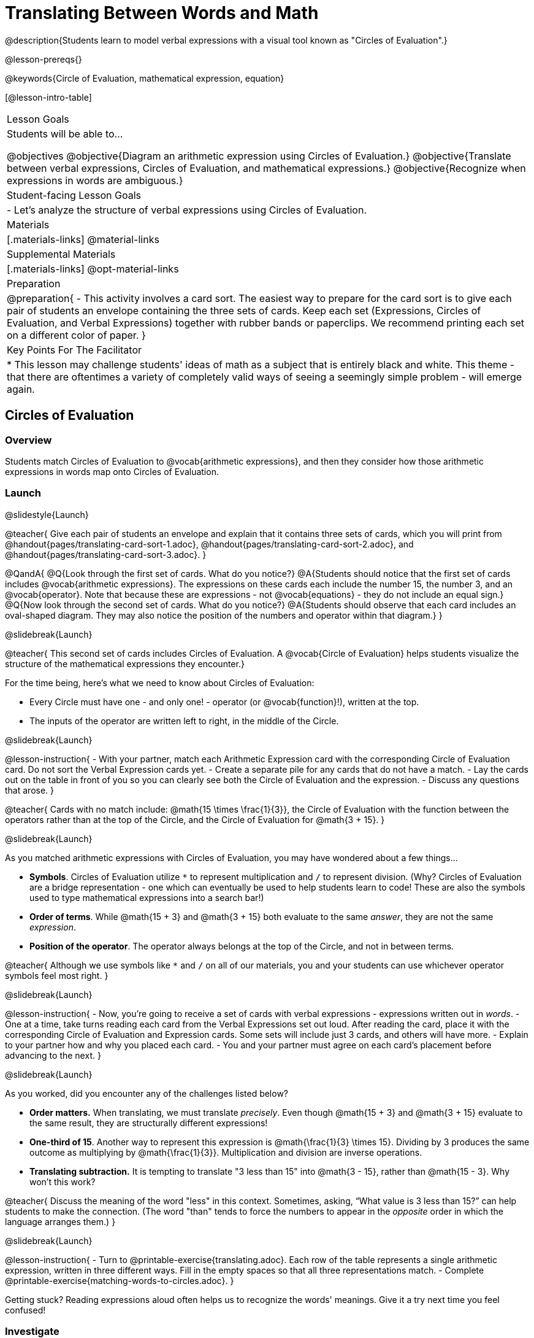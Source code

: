 = Translating Between Words and Math

@description{Students learn to model verbal expressions with a visual tool known as "Circles of Evaluation".}

@lesson-prereqs{}

@keywords{Circle of Evaluation, mathematical expression, equation}

[@lesson-intro-table]
|===

| Lesson Goals
| Students will be able to...

@objectives
@objective{Diagram an arithmetic expression using Circles of Evaluation.}
@objective{Translate between verbal expressions, Circles of Evaluation, and mathematical expressions.}
@objective{Recognize when expressions in words are ambiguous.}


| Student-facing Lesson Goals
|

- Let's analyze the structure of verbal expressions using Circles of Evaluation.


| Materials
|[.materials-links]
@material-links

| Supplemental Materials
|[.materials-links]
@opt-material-links

| Preparation
|
@preparation{
- This activity involves a card sort. The easiest way to prepare for the card sort is to give each pair of students an envelope containing the three sets of cards. Keep each set (Expressions, Circles of Evaluation, and Verbal Expressions) together with rubber bands or paperclips. We recommend printing each set on a different color of paper.
}

| Key Points For The Facilitator
|
* This lesson may challenge students' ideas of math as a subject that is entirely black and white. This theme - that there are oftentimes a variety of completely valid ways of seeing a seemingly simple problem - will emerge again.
|===

== Circles of Evaluation

=== Overview
Students match Circles of Evaluation to @vocab{arithmetic expressions}, and then they consider how those arithmetic expressions in words map onto Circles of Evaluation.

=== Launch
@slidestyle{Launch}

@teacher{
Give each pair of students an envelope and explain that it contains three sets of cards, which you will print from @handout{pages/translating-card-sort-1.adoc}, @handout{pages/translating-card-sort-2.adoc}, and @handout{pages/translating-card-sort-3.adoc}.
}

@QandA{
@Q{Look through the first set of cards. What do you notice?}
@A{Students should notice that the first set of cards includes @vocab{arithmetic expressions}. The expressions on these cards each include the number 15, the number 3, and an @vocab{operator}. Note that because these are expressions - not @vocab{equations} - they do not include an equal sign.}
@Q{Now look through the second set of cards. What do you notice?}
@A{Students should observe that each card includes an oval-shaped diagram. They may also notice the position of the numbers and operator within that diagram.}
}

@slidebreak{Launch}

@teacher{
This second set of cards includes Circles of Evaluation. A @vocab{Circle of Evaluation} helps students visualize the structure of the mathematical expressions they encounter.}

For the time being, here’s what we need to know about Circles of Evaluation:

- Every Circle must have one - and only one! - operator (or @vocab{function}!), written at the top.

- The inputs of the operator are written left to right, in the middle of the Circle.

@slidebreak{Launch}

@lesson-instruction{
- With your partner, match each Arithmetic Expression card with the corresponding Circle of Evaluation card. Do not sort the Verbal Expression cards yet.
- Create a separate pile for any cards that do not have a match.
- Lay the cards out on the table in front of you so you can clearly see both the Circle of Evaluation and the expression.
- Discuss any questions that arose.
}

@teacher{
Cards with no match include: @math{15 \times \frac{1}{3}}, the Circle of Evaluation with the function between the operators rather than at the top of the Circle, and the Circle of Evaluation for @math{3 + 15}.
}

@slidebreak{Launch}

As you matched arithmetic expressions with Circles of Evaluation, you may have wondered about a few things...

- *Symbols*. Circles of Evaluation utilize `*` to represent multiplication and `/` to represent division. (Why? Circles of Evaluation are a bridge representation - one which can eventually be used to help students learn to code! These are also the symbols used to type mathematical expressions into a search bar!)

- *Order of terms*. While @math{15 + 3} and @math{3 + 15} both evaluate to the same _answer_, they are not the same _expression_.

- *Position of the operator*. The operator always belongs at the top of the Circle, and not in between terms.

@teacher{
Although we use symbols like `*` and `/` on all of our materials, you and your students can use whichever operator symbols feel most right.
}

@slidebreak{Launch}

@lesson-instruction{
- Now, you’re going to receive a set of cards with verbal expressions - expressions written out in _words_.
- One at a time, take turns reading each card from the Verbal Expressions set out loud. After reading the card, place it with the corresponding Circle of Evaluation and Expression cards. Some sets will include just 3 cards, and others will have more.
- Explain to your partner how and why you placed each card.
- You and your partner must agree on each card’s placement before advancing to the next.
}

@slidebreak{Launch}

As you worked, did you encounter any of the challenges listed below?

- *Order matters.* When translating, we must translate _precisely_. Even though @math{15 + 3} and @math{3 + 15} evaluate to the same result, they are structurally different expressions!

- *One-third of 15*. Another way to represent this expression is @math{\frac{1}{3} \times 15}. Dividing by 3 produces the same outcome as multiplying by @math{\frac{1}{3}}. Multiplication and division are inverse operations.

- *Translating subtraction.* It is tempting to translate "3 less than 15" into @math{3 - 15}, rather than @math{15 - 3}. Why won't this work?

@teacher{
Discuss the meaning of the word "less" in this context. Sometimes, asking, “What value is 3 less than 15?” can help students to make the connection. (The word "than" tends to force the numbers to appear in the _opposite_ order in which the language arranges them.)
}

@slidebreak{Launch}

@lesson-instruction{
- Turn to @printable-exercise{translating.adoc}. Each row of the table represents a single arithmetic expression, written in three different ways. Fill in the empty spaces so that all three representations match.
- Complete @printable-exercise{matching-words-to-circles.adoc}.
}

Getting stuck? Reading expressions aloud often helps us to recognize the words' meanings. Give it a try next time you feel confused!


=== Investigate
@slidestyle{Investigate}

During the launch, we looked at the Circle of Evaluation for "15 increased by 3."

Let’s say we want to replace @math{15} with @math{3 \times 5}. Now, our expression looks like this: @math{3 \times 5 + 3}.

If we want to translate this expression into words, then we need to somehow _see the underlying structure_ of the expression: Do we multiply @math{3} by @math{5} first? Or add @math{5} and @math{3}?

Once we know the structure, we need to think of the right vocabulary to describe what we see.


@slidebreak{Investigate}


What a complicated process!

There MUST be another way!

@slidebreak{InvestigateR}

@lesson-point{
Circles of Evaluation can contain other Circles of Evaluation.
}

The Circle of Evaluation for @math{3 \times 5 + 3} looks like this:

@show{(coe '(+ (* 3 5) 3))}

Because Circles of Evaluation highlight the structure of any given expression, translating into words becomes much simpler: the inner Circle clearly shows a product, which is being increased by @math{3} (as the outer Circle indicates).

@slidebreak{Investigate}

@teacher{
Your students do not need to know that multiplication precedes addition in the subsequent activities.
}

@lesson-instruction{
- Practice @printable-exercise{translate-words-to-circles.adoc}.
- Translate in the _other_ direction on @printable-exercise{translate-circles-to-words.adoc}.}

@teacher{
Note: There are multiple correct translations! Invite students to share their responses and evaluate the clarity of each translation as a class.
}

@slidebreak{Investigate}

@lesson-instruction{
- Complete @printable-exercise{translation-table1.adoc} and @printable-exercise{translation-table2.adoc} to practice moving between all three representations (the mathematical expression, the Circle of Evaluation, the verbal expression).
- @opt{Try @opt-printable-exercise{matching-math-to-words.adoc}, where you will match mathematical expressions with their corresponding expressions in words. (If you get stuck, feel free to draw Circles to help you.)}
}

@teacher{
In Translation Table (1), the same nested Circle is used in multiple expressions - but not all expressions! In Translation Table (2), the structure of the Circles of Evaluation shift from expression to expression.

Be sure to spend a moment going over students' solutions. Some translations into words are clearer than others; the subsequent section of this lesson will explore that notion in greater depth.
}

=== Synthesize
@slidestyle{Synthesize}
We did lots of different translations between Circles of Evaluation, verbal expressions, and arithmetic expressions.

- Was there any type of translation that was more challenging for you?
- Is there more than one way to draw the Circle of Evaluation for @math{1 + 2} ? If so, is one way more "correct" than the other?



== The Ambiguity of Words

=== Overview
Students diagram arithmetic expressions using Circles of Evaluations to consider how different mathematical interpretations can lead to different outcomes.


=== Launch
@slidestyle{Launch}

Read this sentence: @ifnotslide{*Bruno told Gus that Mr. Schneider suspected that he had cheated on the science test.*}

@ifslide{
@big{*Bruno told Gus that Mr. Schneider suspected that he had cheated on the science test.*}
}

@QandA{
@Q{Who is the "he" in this sentence?}
@A{We don't know! It could be Bruno, or it could be Gus.}
@Q{Who do you think is in trouble: Bruno or Gus?}
@A{Answers will vary.}
@Q{How could you rewrite this sentence to make it clearer?}
@A{Bruno said to Gus, "Mr. Schneider thinks *you* cheated!"}
@A{Bruno said to Gus, "Mr. Schneider thinks *I* cheated!"}
}

@teacher{
Discuss the two different possible interpretations of the sentence, which illustrate how even grammatically correct sentences in English can create confusion!
}

@slidebreak{Launch}

Math is precise, but that precision is difficult to preserve when we switch to words. Often, sentences can be _ambiguous_, meaning that there is more than one way to interpret them!

@slidebreak{Launch}

One reason that Circles of Evaluation are so powerful is that they eliminate the ambiguity we encounter when representing expressions with words.

Circles of Evaluation also parse expressions more clearly than traditional mathematical notation.

=== Investigate
@slidestyle{Investigate}

@ifnotslide{
Let's tackle some verbal expressions that have _more than one_ possible mathematical translation.}

Consider the expression *the sum of three and two multiplied by eight*.

Are we multiplying first and then adding (the Circle on the left), or adding first and then multiplying (the Circle on the right)?

[.embedded, cols=">.^1,<.^1", grid="none", stripes="none" frame="none"]
|===

|@show{(coe  '(+ 3 (* 2 8)))}		| @show{(coe  '(* (+ 3 2) 8))}
|===

@slidebreak{Investigate}

There are multiple ways to translate *the sum of three and two multiplied by eight*, which the Circles of Evaluation help us see.

@QandA{
@Q{Would inserting a comma after the word “two” provide clarity?}
@A{Students' responses will vary.}
}

@slidebreak{Investigate}

@lesson-instruction{
- Complete @printable-exercise{ambiguity-of-words.adoc}, drawing two possible Circles for each verbal expression.
}

@slidebreak{Investigate}

@QandA{
@Q{What happens when you translate each Circle into a mathematical expression? Do the expressions produce the same result?}
@A{The expressions are structurally different, and generally produce different results (with two noteworthy exceptions!)}
@Q{Did you notice anything interesting about the last two expressions, compared to the others on the page?}
@A{These expressions use only multiplication or only addition. As a result, the two expressions you wrote evaluated to the same outcome.}
}

@slidebreak{Investigate}

@lesson-instruction{
- Complete @printable-exercise{rewriting-ambiguous-expressions.adoc}.
}

@QandA{
@Q{Did the two versions of the expressions produce the same results?}
@A{Different interpretations produce very different results!}
}

@slidebreak{Investigate}

Be careful! Just because *some* mathematical expressions are ambiguous doesn't mean that they *all* are. Only _certain_ verbal structures create confusion. Some phrases have just a single mathematical translation!

@lesson-instruction{
- On @printable-exercise{ambiguous-or-clear.adoc}, identify the expressions that have two different numeric translations.
- When you encounter an expression that is ambiguous, rewrite it two times - once for each possible interpretation.
- When you encounter an expression that is clear, draw its Circle of Evaluation.
}

=== Synthesize
@slidestyle{Synthesize}

- Why are some expressions in words ambiguous and others are not?
- Do you think that expressions written in the language of math have ambiguity?
- Are Circles of Evaluation ever ambiguous?

